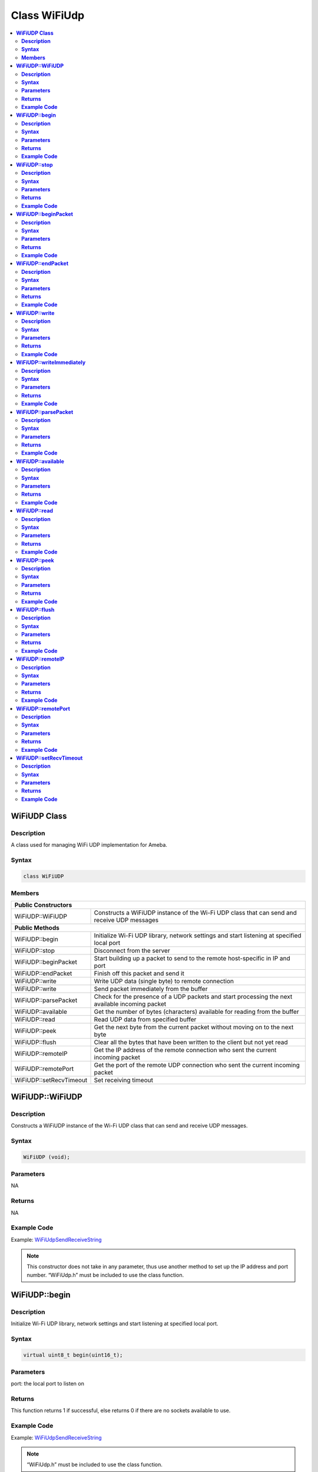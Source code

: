 Class WiFiUdp
=============

.. contents::
  :local:
  :depth: 2

**WiFiUDP Class**
-----------------

**Description**
~~~~~~~~~~~~~~~

A class used for managing WiFi UDP implementation for Ameba.

**Syntax**
~~~~~~~~~~

.. code-block:: c++

  class WiFiUDP

**Members**
~~~~~~~~~~~

+-------------------------------------+-----------------------------------------------+
| **Public Constructors**                                                             |
+=====================================+===============================================+
| WiFiUDP::WiFiUDP                    | Constructs a WiFiUDP instance of the Wi-Fi    |
|                                     | UDP class that can send and receive UDP       |
|                                     | messages                                      |
|                                     |                                               |
|                                     |                                               |
+-------------------------------------+-----------------------------------------------+
| **Public Methods**                                                                  |
+-------------------------------------+-----------------------------------------------+
| WiFiUDP::begin                      | Initialize Wi-Fi UDP library, network         |
|                                     | settings and start listening at specified     |
|                                     | local port                                    |
+-------------------------------------+-----------------------------------------------+
| WiFiUDP::stop                       | Disconnect from the server                    |
+-------------------------------------+-----------------------------------------------+
| WiFiUDP::beginPacket                | Start building up a packet to send to the     |
|                                     | remote host-specific in IP and port           |
+-------------------------------------+-----------------------------------------------+
| WiFiUDP::endPacket                  | Finish off this packet and send it            |
+-------------------------------------+-----------------------------------------------+
| WiFiUDP::write                      | Write UDP data (single byte) to remote        |
|                                     | connection                                    |
+-------------------------------------+-----------------------------------------------+
| WiFiUDP::write                      | Send packet immediately from the buffer       |
+-------------------------------------+-----------------------------------------------+
| WiFiUDP::parsePacket                | Check for the presence of a UDP packets and   |
|                                     | start processing the next available incoming  |
|                                     | packet                                        |
+-------------------------------------+-----------------------------------------------+
| WiFiUDP::available                  | Get the number of bytes (characters)          |
|                                     | available for reading from the buffer         |
+-------------------------------------+-----------------------------------------------+
| WiFiUDP::read                       | Read UDP data from specified buffer           |
+-------------------------------------+-----------------------------------------------+
| WiFiUDP::peek                       | Get the next byte from the current packet     |
|                                     | without moving on to the next byte            |
+-------------------------------------+-----------------------------------------------+
| WiFiUDP::flush                      | Clear all the bytes that have been written to |
|                                     | the client but not yet read                   |
+-------------------------------------+-----------------------------------------------+
| WiFiUDP::remoteIP                   | Get the IP address of the remote connection   |
|                                     | who sent the current incoming packet          |
+-------------------------------------+-----------------------------------------------+
| WiFiUDP::remotePort                 | Get the port of the remote UDP connection who |
|                                     | sent the current incoming packet              |
+-------------------------------------+-----------------------------------------------+
| WiFiUDP::setRecvTimeout             | Set receiving timeout                         |
+-------------------------------------+-----------------------------------------------+


**WiFiUDP::WiFiUDP**
--------------------

**Description**
~~~~~~~~~~~~~~~

Constructs a WiFiUDP instance of the Wi-Fi UDP class that can send and receive UDP messages.

**Syntax**
~~~~~~~~~~

.. code-block:: c++

  WiFiUDP (void);

**Parameters**
~~~~~~~~~~~~~~

NA

**Returns**
~~~~~~~~~~~

NA

**Example Code**
~~~~~~~~~~~~~~~~

Example: `WiFiUdpSendReceiveString <https://github.com/ambiot/ambd_arduino/blob/dev/Arduino_package/hardware/libraries/WiFi/examples/WiFiUdpSendReceiveString/WiFiUdpSendReceiveString.ino>`_


.. note :: This constructor does not take in any parameter, thus use another
  method to set up the IP address and port number. “WiFiUdp.h” must be
  included to use the class function.


**WiFiUDP::begin**
------------------

**Description**
~~~~~~~~~~~~~~~

Initialize Wi-Fi UDP library, network settings and start listening at specified local port.

**Syntax**
~~~~~~~~~~

.. code-block:: c++

  virtual uint8_t begin(uint16_t);

**Parameters**
~~~~~~~~~~~~~~

port: the local port to listen on

**Returns**
~~~~~~~~~~~

This function returns 1 if successful, else returns 0 if there are no
sockets available to use.

**Example Code**
~~~~~~~~~~~~~~~~

Example: `WiFiUdpSendReceiveString <https://github.com/ambiot/ambd_arduino/blob/dev/Arduino_package/hardware/libraries/WiFi/examples/WiFiUdpSendReceiveString/WiFiUdpSendReceiveString.ino>`_


.. note :: “WiFiUdp.h” must be included to use the class function.


**WiFiUDP::stop**
-----------------

**Description**
~~~~~~~~~~~~~~~

Disconnect from the server. Release any resource being used during the UDP session.

**Syntax**
~~~~~~~~~~

.. code-block:: c++

  virtual void stop(void);

**Parameters**
~~~~~~~~~~~~~~

NA

**Returns**
~~~~~~~~~~~

NA

**Example Code**
~~~~~~~~~~~~~~~~

NA

.. note :: “WiFiUdp.h” must be included to use the class function.


**WiFiUDP::beginPacket**
------------------------

**Description**
~~~~~~~~~~~~~~~

Start building up a packet to send to the remote host-specific in IP and port.

**Syntax**
~~~~~~~~~~

.. code-block:: c++

  virtual int beginPacket(IPAddress ip, uint16_t port);

  virtual int beginPacket(const char *host, uint16_t port);

**Parameters**
~~~~~~~~~~~~~~

host: remote host name

port: the port of the remote connection

ip: IP address of the remote connection

**Returns**
~~~~~~~~~~~

This function returns “1” of successful, else returns “0” if there is a
problem with the given IP address or port.

**Example Code**
~~~~~~~~~~~~~~~~

Example: `WiFiUdpSendReceiveString <https://github.com/ambiot/ambd_arduino/blob/dev/Arduino_package/hardware/libraries/WiFi/examples/WiFiUdpSendReceiveString/WiFiUdpSendReceiveString.ino>`_


.. note :: “WiFiUdp.h” must be included to use the class function.


**WiFiUDP::endPacket**
-----------------------

**Description**
~~~~~~~~~~~~~~~

Finish off the packet and send it.

**Syntax**
~~~~~~~~~~

.. code-block:: c++

  virtual int endPacket(void);

**Parameters**
~~~~~~~~~~~~~~

NA

**Returns**
~~~~~~~~~~~

This function returns “1” if packet was sent successfully, else returns
“0” if there was an error.

**Example Code**
~~~~~~~~~~~~~~~~

Example: `WiFiUdpSendReceiveString <https://github.com/ambiot/ambd_arduino/blob/dev/Arduino_package/hardware/libraries/WiFi/examples/WiFiUdpSendReceiveString/WiFiUdpSendReceiveString.ino>`_


.. note :: “WiFiUdp.h” must be included to use the class function.


**WiFiUDP::write**
------------------

**Description**
~~~~~~~~~~~~~~~

Write UDP data (single byte) to remote connection.

**Syntax**
~~~~~~~~~~

.. code-block:: c++

  virtual size_t write(uint8_t);

  virtual size_t write(const uint8_t *buffer, size_t size);

**Parameters**
~~~~~~~~~~~~~~

buf: a pointer to an array containing the outgoing message

size: the size of the buffer

**Returns**
~~~~~~~~~~~

This function returns the byte/ character that will be written to the server or the size of the buffer.

**Example Code**
~~~~~~~~~~~~~~~~

Example: `WiFiUdpSendReceiveString <https://github.com/ambiot/ambd_arduino/blob/dev/Arduino_package/hardware/libraries/WiFi/examples/WiFiUdpSendReceiveString/WiFiUdpSendReceiveString.ino>`_

.. note :: This function must be wrapped between beginPacket() and endPacket().
  beginPacket() initializes the packet of data, it is not sent until
  endPacket() is called. “WiFiUdp.h” must be included to use the class
  function.


**WiFiUDP::writeImmediately**
-----------------------------

**Description**
~~~~~~~~~~~~~~~

Send packet immediately from the buffer.

**Syntax**
~~~~~~~~~~

.. code-block:: c++

  size_t writeImmediately(const uint8_t *buffer, size_t size);

**Parameters**
~~~~~~~~~~~~~~

buf: a pointer to an array containing the outgoing message

size: the size of the buffer

**Returns**
~~~~~~~~~~~

This function returns the byte/ character that will be written to the server or the size of the buffer.

**Example Code**
~~~~~~~~~~~~~~~~

NA

.. note :: “WiFiUdp.h” must be included to use the class function.


**WiFiUDP::parsePacket**
------------------------

**Description**
~~~~~~~~~~~~~~~

Check for the presence of a UDP packets and start processing the next available incoming packet.

**Syntax**
~~~~~~~~~~

.. code-block:: c++

  virtual int parsePacket(void);

**Parameters**
~~~~~~~~~~~~~~

NA

**Returns**
~~~~~~~~~~~

This function returns the number of bytes available in the current
packet, will return "0” if WiFiUDP.parsePacket() hasn't been called yet.

**Example Code**
~~~~~~~~~~~~~~~~

Example: `WiFiUdpSendReceiveString <https://github.com/ambiot/ambd_arduino/blob/dev/Arduino_package/hardware/libraries/WiFi/examples/WiFiUdpSendReceiveString/WiFiUdpSendReceiveString.ino>`_

.. note :: “WiFiUdp.h” must be included to use the class function.


**WiFiUDP::available**
-----------------------

**Description**
~~~~~~~~~~~~~~~

Get the number of bytes (characters) available for reading from the buffer.

**Syntax**
~~~~~~~~~~

.. code-block:: c++

  virtual int available(void);

**Parameters**
~~~~~~~~~~~~~~

NA

**Returns**
~~~~~~~~~~~

This function returns the number of bytes available in the current
packet, else returns “0” if WiFiUDP.parsePacket() hasn't been called
yet.

**Example Code**
~~~~~~~~~~~~~~~~

NA

.. note :: This function can only be successfully called after
  WiFiUDP.parsePacket(). “WiFiUdp.h” must be included to use the class
  function.


**WiFiUDP::read**
-----------------

**Description**
~~~~~~~~~~~~~~~

Read UDP data from specified buffer.

**Syntax**
~~~~~~~~~~

.. code-block:: c++

  virtual int read (void);

  virtual int read (char *buffer, size_t len);

**Parameters**
~~~~~~~~~~~~~~

buf: buffer to hold incoming byte

size: maximum size of the buffer

**Returns**
~~~~~~~~~~~

This function returns the size of the buffer or returns -1 if no buffer is available.

**Example Code**
~~~~~~~~~~~~~~~~

Example: `WiFiUdpSendReceiveString <https://github.com/ambiot/ambd_arduino/blob/dev/Arduino_package/hardware/libraries/WiFi/examples/WiFiUdpSendReceiveString/WiFiUdpSendReceiveString.ino>`_


.. note :: This function can only be successfully called after
  WiFiUDP.parsePacket(). “WiFiUdp.h” must be included to use the class
  function.


**WiFiUDP::peek**
-----------------

**Description**
~~~~~~~~~~~~~~~

Get the next byte from the current packet without moving on to the next byte.

**Syntax**
~~~~~~~~~~

.. code-block:: c++

  virtual int peek (void);

**Parameters**
~~~~~~~~~~~~~~

NA

**Returns**
~~~~~~~~~~~

This function returns the next byte or character or returns -1 if none is available.

**Example Code**
~~~~~~~~~~~~~~~~

NA

.. note :: “WiFiUdp.h” must be included to use the class function.\ **

**WiFiUDP::flush**
------------------

**Description**
~~~~~~~~~~~~~~~

Clear all the bytes that have been written to the client but not yet read.

**Syntax**
~~~~~~~~~~

.. code-block:: c++

  virtual void flush(void);

**Parameters**
~~~~~~~~~~~~~~

NA

**Returns**
~~~~~~~~~~~

NA

**Example Code**
~~~~~~~~~~~~~~~~

NA

.. note :: “WiFiUdp.h” must be included to use the class function.


**WiFiUDP::remoteIP**
---------------------

**Description**
~~~~~~~~~~~~~~~

Get the IP address of the remote connection who sent the current incoming packet.

**Syntax**
~~~~~~~~~~

.. code-block:: c++

  virtual IPAddress remoteIP(void);

**Parameters**
~~~~~~~~~~~~~~

NA

**Returns**
~~~~~~~~~~~

This function returns the IP address of the remote connection.

**Example Code**
~~~~~~~~~~~~~~~~

Example: `WiFiUdpSendReceiveString <https://github.com/ambiot/ambd_arduino/blob/dev/Arduino_package/hardware/libraries/WiFi/examples/WiFiUdpSendReceiveString/WiFiUdpSendReceiveString.ino>`_

.. note :: This function must be called after WiFiUDP.parsePacket(). “WiFiUdp.h” must be included to use the class function.


**WiFiUDP::remotePort**
-----------------------

**Description**
~~~~~~~~~~~~~~~

Get the port of the remote UDP connection who sent the current incoming packet.

**Syntax**
~~~~~~~~~~

.. code-block:: c++

  virtual uint16_t remotePort(void);

**Parameters**
~~~~~~~~~~~~~~

NA

**Returns**
~~~~~~~~~~~

This function returns the port of the remote connection.

**Example Code**
~~~~~~~~~~~~~~~~

Example: `WiFiUdpSendReceiveString <https://github.com/ambiot/ambd_arduino/blob/dev/Arduino_package/hardware/libraries/WiFi/examples/WiFiUdpSendReceiveString/WiFiUdpSendReceiveString.ino>`_

.. note :: This function must be called after WiFiUDP.parsePacket(). “WiFiUdp.h” must be included to use the class function.


**WiFiUDP::setRecvTimeout**
---------------------------

**Description**
~~~~~~~~~~~~~~~

Set receiving timeout

**Syntax**
~~~~~~~~~~

.. code-block:: c++

  void setRecvTimeout(int timeout);

**Parameters**
~~~~~~~~~~~~~~

timeout: timeout in seconds

**Returns**
~~~~~~~~~~~

NA

**Example Code**
~~~~~~~~~~~~~~~~

NA

.. note :: “WiFiUdp.h” must be included to use the class function.
